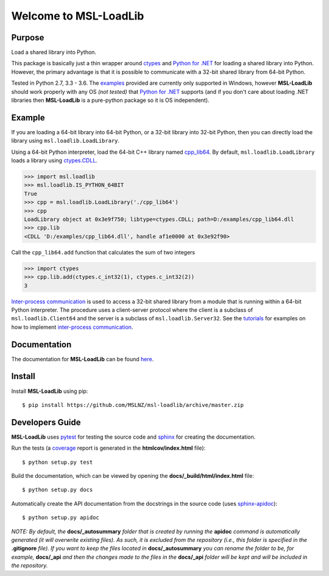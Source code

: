 Welcome to MSL-LoadLib
======================

|docs|

Purpose
-------

Load a shared library into Python.

This package is basically just a thin wrapper around `ctypes <https://docs.python.org/3/library/ctypes.html>`_ and
`Python for .NET <https://pypi.python.org/pypi/pythonnet/>`_ for loading a shared library into Python. However,
the primary advantage is that it is possible to communicate with a 32-bit shared library from 64-bit Python.

Tested in Python 2.7, 3.3 - 3.6. The `examples <http://msl-loadlib.readthedocs.io/en/latest/examples.html>`_
provided are currently only supported in Windows, however **MSL-LoadLib** should work properly with any OS
*(not tested)* that `Python for .NET <https://pypi.python.org/pypi/pythonnet/>`_ supports (and if you don't
care about loading .NET libraries then **MSL-LoadLib** is a pure-python package so it is OS independent).

Example
-------

If you are loading a 64-bit library into 64-bit Python, or a 32-bit library into 32-bit Python, then you can
directly load the library using ``msl.loadlib.LoadLibrary``.

Using a 64-bit Python interpreter, load the 64-bit C++ library named `cpp_lib64 <msl/examples/loadlib/cpp_lib.cpp>`_.
By default, ``msl.loadlib.LoadLibrary`` loads a library using
`ctypes.CDLL <https://docs.python.org/3/library/ctypes.html#ctypes.CDLL>`_.

.. code:: python

   >>> import msl.loadlib
   >>> msl.loadlib.IS_PYTHON_64BIT
   True
   >>> cpp = msl.loadlib.LoadLibrary('./cpp_lib64')
   >>> cpp
   LoadLibrary object at 0x3e9f750; libtype=ctypes.CDLL; path=D:/examples/cpp_lib64.dll
   >>> cpp.lib
   <CDLL 'D:/examples/cpp_lib64.dll', handle af1e0000 at 0x3e92f90>

Call the ``cpp_lib64.add`` function that calculates the sum of two integers

.. code:: python

   >>> import ctypes
   >>> cpp.lib.add(ctypes.c_int32(1), ctypes.c_int32(2))
   3

`Inter-process communication <https://en.wikipedia.org/wiki/Inter-process_communication>`_ is used
to access a 32-bit shared library from a module that is running within a 64-bit Python interpreter.
The procedure uses a client-server protocol where the client is a subclass of ``msl.loadlib.Client64``
and the server is a subclass of ``msl.loadlib.Server32``. See the `tutorials 
<http://msl-loadlib.readthedocs.io/en/latest/tutorials.html>`_ for examples on how to implement
`inter-process communication <https://en.wikipedia.org/wiki/Inter-process_communication>`_.

Documentation
-------------

The documentation for **MSL-LoadLib** can be found `here <http://msl-loadlib.readthedocs.io/en/latest/index.html>`_.

Install
-------

Install **MSL-LoadLib** using pip::

   $ pip install https://github.com/MSLNZ/msl-loadlib/archive/master.zip

Developers Guide
----------------

**MSL-LoadLib** uses pytest_ for testing the source code and sphinx_ for creating the documentation.

Run the tests (a coverage_ report is generated in the **htmlcov/index.html** file)::

   $ python setup.py test

Build the documentation, which can be viewed by opening the **docs/_build/html/index.html** file::

   $ python setup.py docs

Automatically create the API documentation from the docstrings in the source code (uses sphinx-apidoc_)::

   $ python setup.py apidoc

*NOTE: By default, the* **docs/_autosummary** *folder that is created by running the* **apidoc** *command is
automatically generated (it will overwrite existing files). As such, it is excluded from the repository (i.e., this
folder is specified in the* **.gitignore** *file). If you want to keep the files located in* **docs/_autosummary** *you
can rename the folder to be, for example,* **docs/_api** *and then the changes made to the files in the* **docs/_api**
*folder will be kept and will be included in the repository.*

.. |docs| image:: https://readthedocs.org/projects/msl-loadlib/badge/?version=latest
   :target: http://msl-loadlib.readthedocs.io/en/latest/?badge=latest
   :alt: Documentation Status
   :scale: 100%

.. _git: https://git-scm.com/download
.. _pytest: http://doc.pytest.org/en/latest/
.. _sphinx: http://www.sphinx-doc.org/en/stable/
.. _sphinx-apidoc: http://www.sphinx-doc.org/en/stable/man/sphinx-apidoc.html
.. _coverage: http://coverage.readthedocs.io/en/latest/index.html
